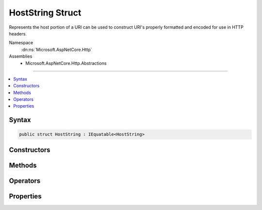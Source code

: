 

HostString Struct
=================






Represents the host portion of a URI can be used to construct URI's properly formatted and encoded for use in
HTTP headers.


Namespace
    :dn:ns:`Microsoft.AspNetCore.Http`
Assemblies
    * Microsoft.AspNetCore.Http.Abstractions

----

.. contents::
   :local:









Syntax
------

.. code-block:: csharp

    public struct HostString : IEquatable<HostString>








.. dn:structure:: Microsoft.AspNetCore.Http.HostString
    :hidden:

.. dn:structure:: Microsoft.AspNetCore.Http.HostString

Constructors
------------

.. dn:structure:: Microsoft.AspNetCore.Http.HostString
    :noindex:
    :hidden:

    
    .. dn:constructor:: Microsoft.AspNetCore.Http.HostString.HostString(System.String)
    
        
    
        
        Creates a new HostString without modification. The value should be Unicode rather than punycode, and may have a port.
        IPv4 and IPv6 addresses are also allowed, and also may have ports.
    
        
    
        
        :type value: System.String
    
        
        .. code-block:: csharp
    
            public HostString(string value)
    
    .. dn:constructor:: Microsoft.AspNetCore.Http.HostString.HostString(System.String, System.Int32)
    
        
    
        
        Creates a new HostString from its host and port parts.
    
        
    
        
        :param host: The value should be Unicode rather than punycode. IPv6 addresses must use square braces.
        
        :type host: System.String
    
        
        :param port: A positive, greater than 0 value representing the port in the host string.
        
        :type port: System.Int32
    
        
        .. code-block:: csharp
    
            public HostString(string host, int port)
    

Methods
-------

.. dn:structure:: Microsoft.AspNetCore.Http.HostString
    :noindex:
    :hidden:

    
    .. dn:method:: Microsoft.AspNetCore.Http.HostString.Equals(Microsoft.AspNetCore.Http.HostString)
    
        
    
        
        Compares the equality of the Value property, ignoring case.
    
        
    
        
        :type other: Microsoft.AspNetCore.Http.HostString
        :rtype: System.Boolean
    
        
        .. code-block:: csharp
    
            public bool Equals(HostString other)
    
    .. dn:method:: Microsoft.AspNetCore.Http.HostString.Equals(System.Object)
    
        
    
        
        Compares against the given object only if it is a HostString.
    
        
    
        
        :type obj: System.Object
        :rtype: System.Boolean
    
        
        .. code-block:: csharp
    
            public override bool Equals(object obj)
    
    .. dn:method:: Microsoft.AspNetCore.Http.HostString.FromUriComponent(System.String)
    
        
    
        
        Creates a new HostString from the given URI component.
        Any punycode will be converted to Unicode.
    
        
    
        
        :type uriComponent: System.String
        :rtype: Microsoft.AspNetCore.Http.HostString
    
        
        .. code-block:: csharp
    
            public static HostString FromUriComponent(string uriComponent)
    
    .. dn:method:: Microsoft.AspNetCore.Http.HostString.FromUriComponent(System.Uri)
    
        
    
        
        Creates a new HostString from the host and port of the give Uri instance.
        Punycode will be converted to Unicode.
    
        
    
        
        :type uri: System.Uri
        :rtype: Microsoft.AspNetCore.Http.HostString
    
        
        .. code-block:: csharp
    
            public static HostString FromUriComponent(Uri uri)
    
    .. dn:method:: Microsoft.AspNetCore.Http.HostString.GetHashCode()
    
        
    
        
        Gets a hash code for the value.
    
        
        :rtype: System.Int32
    
        
        .. code-block:: csharp
    
            public override int GetHashCode()
    
    .. dn:method:: Microsoft.AspNetCore.Http.HostString.ToString()
    
        
    
        
        Returns the value as normalized by ToUriComponent().
    
        
        :rtype: System.String
    
        
        .. code-block:: csharp
    
            public override string ToString()
    
    .. dn:method:: Microsoft.AspNetCore.Http.HostString.ToUriComponent()
    
        
    
        
        Returns the value properly formatted and encoded for use in a URI in a HTTP header.
        Any Unicode is converted to punycode. IPv6 addresses will have brackets added if they are missing.
    
        
        :rtype: System.String
    
        
        .. code-block:: csharp
    
            public string ToUriComponent()
    

Operators
---------

.. dn:structure:: Microsoft.AspNetCore.Http.HostString
    :noindex:
    :hidden:

    
    .. dn:operator:: Microsoft.AspNetCore.Http.HostString.Equality(Microsoft.AspNetCore.Http.HostString, Microsoft.AspNetCore.Http.HostString)
    
        
    
        
        Compares the two instances for equality.
    
        
    
        
        :type left: Microsoft.AspNetCore.Http.HostString
    
        
        :type right: Microsoft.AspNetCore.Http.HostString
        :rtype: System.Boolean
    
        
        .. code-block:: csharp
    
            public static bool operator ==(HostString left, HostString right)
    
    .. dn:operator:: Microsoft.AspNetCore.Http.HostString.Inequality(Microsoft.AspNetCore.Http.HostString, Microsoft.AspNetCore.Http.HostString)
    
        
    
        
        Compares the two instances for inequality.
    
        
    
        
        :type left: Microsoft.AspNetCore.Http.HostString
    
        
        :type right: Microsoft.AspNetCore.Http.HostString
        :rtype: System.Boolean
    
        
        .. code-block:: csharp
    
            public static bool operator !=(HostString left, HostString right)
    

Properties
----------

.. dn:structure:: Microsoft.AspNetCore.Http.HostString
    :noindex:
    :hidden:

    
    .. dn:property:: Microsoft.AspNetCore.Http.HostString.HasValue
    
        
        :rtype: System.Boolean
    
        
        .. code-block:: csharp
    
            public bool HasValue { get; }
    
    .. dn:property:: Microsoft.AspNetCore.Http.HostString.Host
    
        
    
        
        Returns the value of the host part of the value. The port is removed if it was present.
        IPv6 addresses will have brackets added if they are missing.
    
        
        :rtype: System.String
    
        
        .. code-block:: csharp
    
            public string Host { get; }
    
    .. dn:property:: Microsoft.AspNetCore.Http.HostString.Port
    
        
    
        
        Returns the value of the port part of the host, or <returns>null</returns> if none is found.
    
        
        :rtype: System.Nullable<System.Nullable`1>{System.Int32<System.Int32>}
    
        
        .. code-block:: csharp
    
            public int ? Port { get; }
    
    .. dn:property:: Microsoft.AspNetCore.Http.HostString.Value
    
        
    
        
        Returns the original value from the constructor.
    
        
        :rtype: System.String
    
        
        .. code-block:: csharp
    
            public string Value { get; }
    

